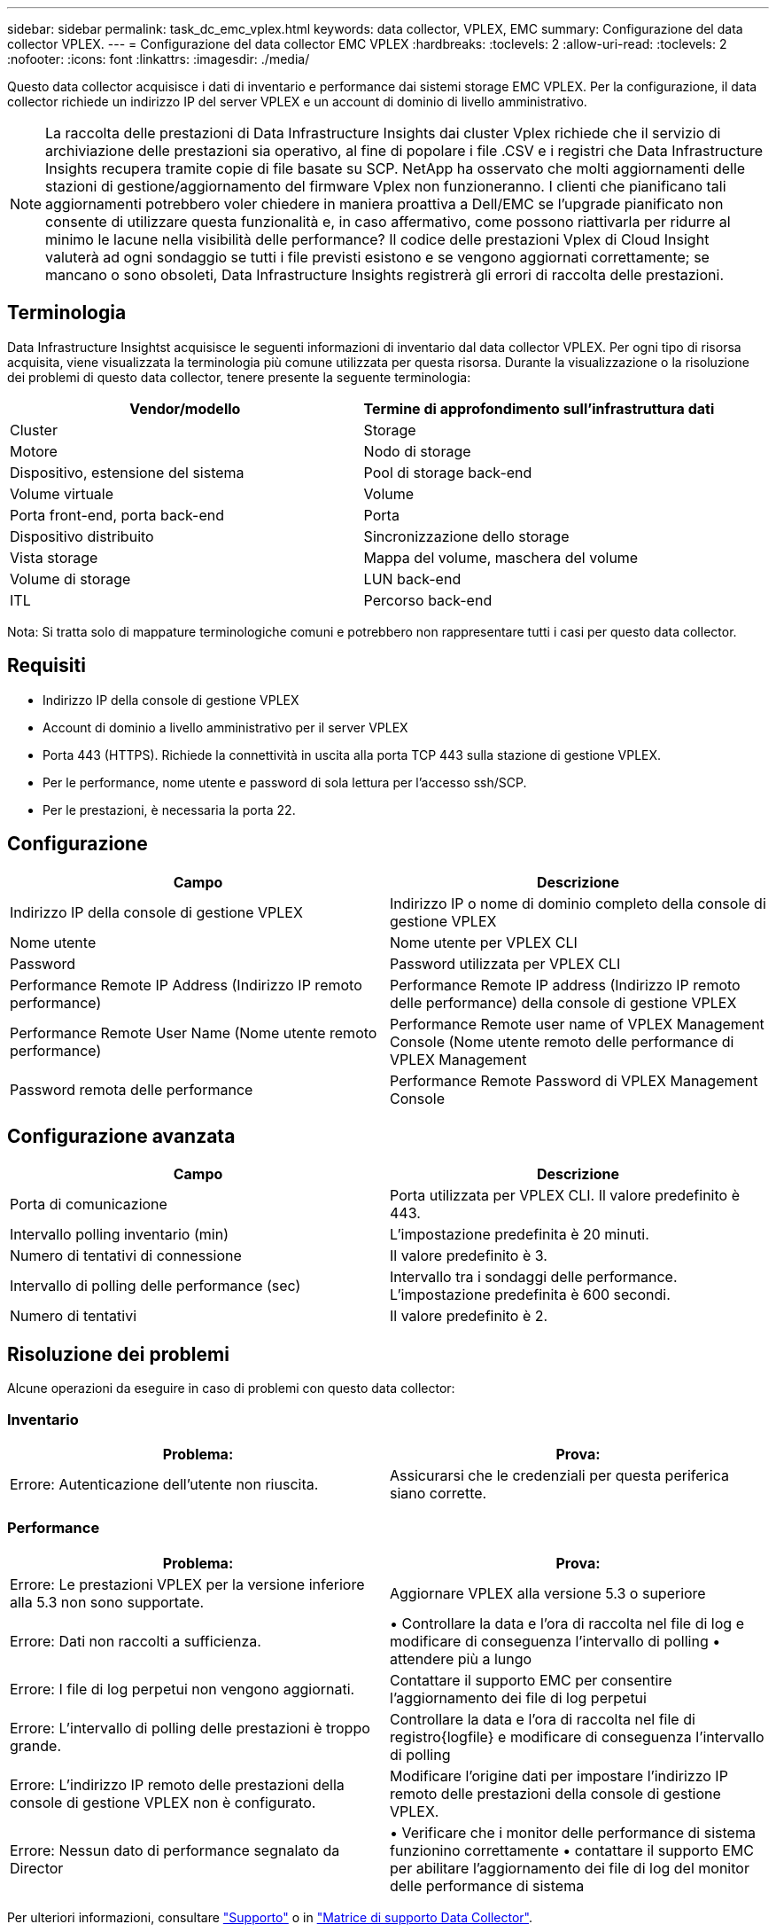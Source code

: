 ---
sidebar: sidebar 
permalink: task_dc_emc_vplex.html 
keywords: data collector, VPLEX, EMC 
summary: Configurazione del data collector VPLEX. 
---
= Configurazione del data collector EMC VPLEX
:hardbreaks:
:toclevels: 2
:allow-uri-read: 
:toclevels: 2
:nofooter: 
:icons: font
:linkattrs: 
:imagesdir: ./media/


[role="lead"]
Questo data collector acquisisce i dati di inventario e performance dai sistemi storage EMC VPLEX. Per la configurazione, il data collector richiede un indirizzo IP del server VPLEX e un account di dominio di livello amministrativo.


NOTE: La raccolta delle prestazioni di Data Infrastructure Insights dai cluster Vplex richiede che il servizio di archiviazione delle prestazioni sia operativo, al fine di popolare i file .CSV e i registri che Data Infrastructure Insights recupera tramite copie di file basate su SCP. NetApp ha osservato che molti aggiornamenti delle stazioni di gestione/aggiornamento del firmware Vplex non funzioneranno. I clienti che pianificano tali aggiornamenti potrebbero voler chiedere in maniera proattiva a Dell/EMC se l'upgrade pianificato non consente di utilizzare questa funzionalità e, in caso affermativo, come possono riattivarla per ridurre al minimo le lacune nella visibilità delle performance? Il codice delle prestazioni Vplex di Cloud Insight valuterà ad ogni sondaggio se tutti i file previsti esistono e se vengono aggiornati correttamente; se mancano o sono obsoleti, Data Infrastructure Insights registrerà gli errori di raccolta delle prestazioni.



== Terminologia

Data Infrastructure Insightst acquisisce le seguenti informazioni di inventario dal data collector VPLEX. Per ogni tipo di risorsa acquisita, viene visualizzata la terminologia più comune utilizzata per questa risorsa. Durante la visualizzazione o la risoluzione dei problemi di questo data collector, tenere presente la seguente terminologia:

[cols="2*"]
|===
| Vendor/modello | Termine di approfondimento sull'infrastruttura dati 


| Cluster | Storage 


| Motore | Nodo di storage 


| Dispositivo, estensione del sistema | Pool di storage back-end 


| Volume virtuale | Volume 


| Porta front-end, porta back-end | Porta 


| Dispositivo distribuito | Sincronizzazione dello storage 


| Vista storage | Mappa del volume, maschera del volume 


| Volume di storage | LUN back-end 


| ITL | Percorso back-end 
|===
Nota: Si tratta solo di mappature terminologiche comuni e potrebbero non rappresentare tutti i casi per questo data collector.



== Requisiti

* Indirizzo IP della console di gestione VPLEX
* Account di dominio a livello amministrativo per il server VPLEX
* Porta 443 (HTTPS). Richiede la connettività in uscita alla porta TCP 443 sulla stazione di gestione VPLEX.
* Per le performance, nome utente e password di sola lettura per l'accesso ssh/SCP.
* Per le prestazioni, è necessaria la porta 22.




== Configurazione

[cols="2*"]
|===
| Campo | Descrizione 


| Indirizzo IP della console di gestione VPLEX | Indirizzo IP o nome di dominio completo della console di gestione VPLEX 


| Nome utente | Nome utente per VPLEX CLI 


| Password | Password utilizzata per VPLEX CLI 


| Performance Remote IP Address (Indirizzo IP remoto performance) | Performance Remote IP address (Indirizzo IP remoto delle performance) della console di gestione VPLEX 


| Performance Remote User Name (Nome utente remoto performance) | Performance Remote user name of VPLEX Management Console (Nome utente remoto delle performance di VPLEX Management 


| Password remota delle performance | Performance Remote Password di VPLEX Management Console 
|===


== Configurazione avanzata

[cols="2*"]
|===
| Campo | Descrizione 


| Porta di comunicazione | Porta utilizzata per VPLEX CLI. Il valore predefinito è 443. 


| Intervallo polling inventario (min) | L'impostazione predefinita è 20 minuti. 


| Numero di tentativi di connessione | Il valore predefinito è 3. 


| Intervallo di polling delle performance (sec) | Intervallo tra i sondaggi delle performance. L'impostazione predefinita è 600 secondi. 


| Numero di tentativi | Il valore predefinito è 2. 
|===


== Risoluzione dei problemi

Alcune operazioni da eseguire in caso di problemi con questo data collector:



=== Inventario

[cols="2*"]
|===
| Problema: | Prova: 


| Errore: Autenticazione dell'utente non riuscita. | Assicurarsi che le credenziali per questa periferica siano corrette. 
|===


=== Performance

[cols="2*"]
|===
| Problema: | Prova: 


| Errore: Le prestazioni VPLEX per la versione inferiore alla 5.3 non sono supportate. | Aggiornare VPLEX alla versione 5.3 o superiore 


| Errore: Dati non raccolti a sufficienza. | • Controllare la data e l'ora di raccolta nel file di log e modificare di conseguenza l'intervallo di polling • attendere più a lungo 


| Errore: I file di log perpetui non vengono aggiornati. | Contattare il supporto EMC per consentire l'aggiornamento dei file di log perpetui 


| Errore: L'intervallo di polling delle prestazioni è troppo grande. | Controllare la data e l'ora di raccolta nel file di registro{logfile} e modificare di conseguenza l'intervallo di polling 


| Errore: L'indirizzo IP remoto delle prestazioni della console di gestione VPLEX non è configurato. | Modificare l'origine dati per impostare l'indirizzo IP remoto delle prestazioni della console di gestione VPLEX. 


| Errore: Nessun dato di performance segnalato da Director | • Verificare che i monitor delle performance di sistema funzionino correttamente • contattare il supporto EMC per abilitare l'aggiornamento dei file di log del monitor delle performance di sistema 
|===
Per ulteriori informazioni, consultare link:concept_requesting_support.html["Supporto"] o in link:reference_data_collector_support_matrix.html["Matrice di supporto Data Collector"].
